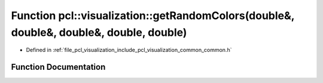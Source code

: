 .. _exhale_function_visualization_2include_2pcl_2visualization_2common_2common_8h_1a2d1237c9dd1d9c769d35f7b04e2f6959:

Function pcl::visualization::getRandomColors(double&, double&, double&, double, double)
=======================================================================================

- Defined in :ref:`file_pcl_visualization_include_pcl_visualization_common_common.h`


Function Documentation
----------------------


.. doxygenfunction:: pcl::visualization::getRandomColors(double&, double&, double&, double, double)
